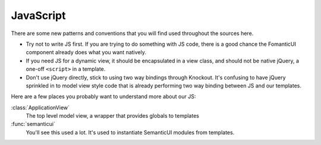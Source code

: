 JavaScript
==========

There are some new patterns and conventions that you will find used throughout
the sources here.

- Try not to write JS first. If you are trying to do something with JS code,
  there is a good chance the FomanticUI component already does what you want
  natively.
- If you need JS for a dynamic view, it should be encapsulated in a view class,
  and should not be native jQuery, a one-off ``<script>`` in a template.
- Don't use jQuery directly, stick to using two way bindings through Knockout.
  It's confusing to have jQuery sprinkled in to model view style code that is
  already performing two way binding between JS and our templates.

Here are a few places you probably want to understand more about our JS:

:class:`ApplicationView`
    The top level model view, a wrapper that provides globals to templates

:func:`semanticui`
    You'll see this used a lot. It's used to instantiate SemanticUI modules
    from templates.
